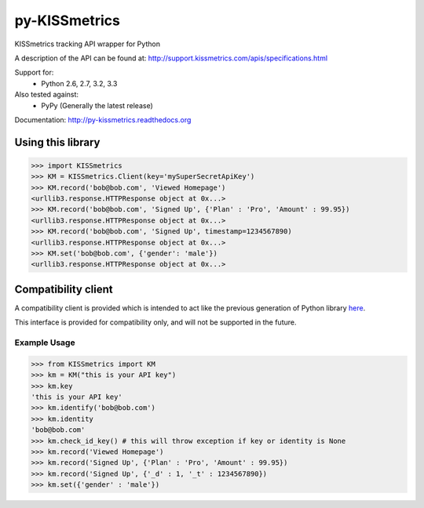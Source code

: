 py-KISSmetrics
--------------

KISSmetrics tracking API wrapper for Python

A description of the API can be found at: http://support.kissmetrics.com/apis/specifications.html

Support for:
  - Python 2.6, 2.7, 3.2, 3.3

Also tested against:
  - PyPy (Generally the latest release)

Documentation: http://py-kissmetrics.readthedocs.org


Using this library
==================

>>> import KISSmetrics
>>> KM = KISSmetrics.Client(key='mySuperSecretApiKey')
>>> KM.record('bob@bob.com', 'Viewed Homepage')
<urllib3.response.HTTPResponse object at 0x...>
>>> KM.record('bob@bob.com', 'Signed Up', {'Plan' : 'Pro', 'Amount' : 99.95})
<urllib3.response.HTTPResponse object at 0x...>
>>> KM.record('bob@bob.com', 'Signed Up', timestamp=1234567890)
<urllib3.response.HTTPResponse object at 0x...>
>>> KM.set('bob@bob.com', {'gender': 'male'})
<urllib3.response.HTTPResponse object at 0x...>



Compatibility client
====================

A compatibility client is provided which is intended to act like the previous generation of Python library here_.

This interface is provided for compatibility only, and will not be supported in the future.

Example Usage
+++++++++++++

>>> from KISSmetrics import KM
>>> km = KM("this is your API key")
>>> km.key
'this is your API key'
>>> km.identify('bob@bob.com')
>>> km.identity
'bob@bob.com'
>>> km.check_id_key() # this will throw exception if key or identity is None
>>> km.record('Viewed Homepage')
>>> km.record('Signed Up', {'Plan' : 'Pro', 'Amount' : 99.95})
>>> km.record('Signed Up', {'_d' : 1, '_t' : 1234567890})
>>> km.set({'gender' : 'male'})


.. _here: https://github.com/kissmetrics/KISSmetrics/blob/master/KISSmetrics/__init__.py


